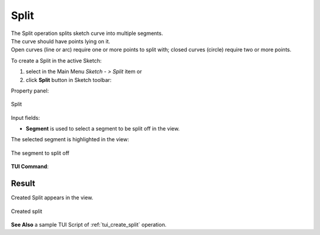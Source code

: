 .. |split.icon|    image:: images/Split.png

Split
=====

| The Split operation splits sketch curve into multiple segments.
| The curve should have points lying on it.
| Open curves (line or arc) require one or more points to split with; closed curves (circle) require two or more points.

To create a Split in the active Sketch:

#. select in the Main Menu *Sketch - > Split* item  or
#. click |split.icon| **Split** button in Sketch toolbar:

Property panel:

.. figure:: images/Split_panel_Sketch.png
   :align: center

   Split

Input fields:

- **Segment** is used to select a segment to be split off in the view.

The selected segment is highlighted in the view:

.. figure:: images/Split_segment_sel.png
   :align: center

   The segment to split off

**TUI Command**:

.. py:function:: Sketch_1.addSplit(Feature, PositionPoint)

    :param object: Line, arc or circle.
    :param object: Position point (a point on the segment to split off or closest to it).
    :return: Result object.

Result
""""""

Created Split appears in the view.

.. figure:: images/Split_res.png
   :align: center

   Created split 

**See Also** a sample TUI Script of :ref:`tui_create_split` operation.
